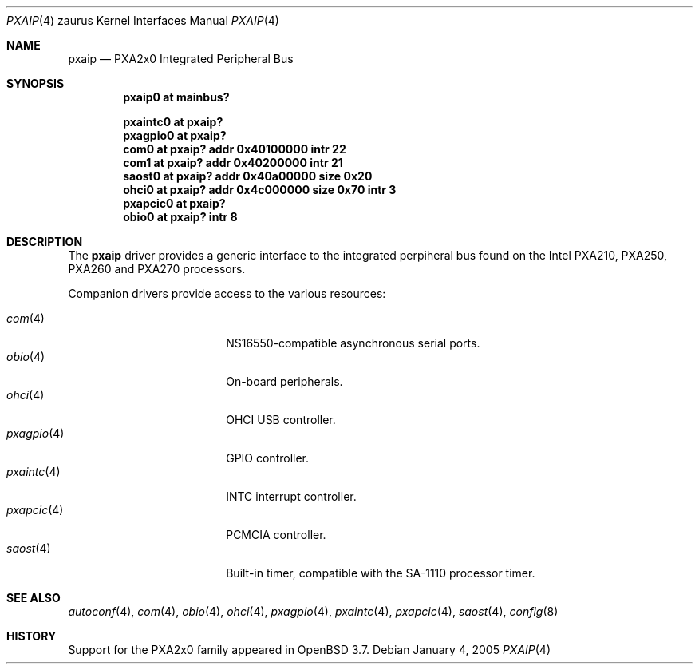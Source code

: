 .\" 	$OpenBSD: src/share/man/man4/man4.zaurus/pxaip.4,v 1.2 2005/01/04 22:19:52 jmc Exp $
.\" 
.\" Copyright (c) 2005, Miodrag Vallat.
.\" All rights reserved.
.\" 
.\" Redistribution and use in source and binary forms, with or without
.\" modification, are permitted provided that the following conditions
.\" are met:
.\" 1. Redistributions of source code must retain the above copyright
.\"    notice, this list of conditions and the following disclaimer.
.\" 2. Redistributions in binary form must reproduce the above copyright
.\"    notice, this list of conditions and the following disclaimer in the
.\"    documentation and/or other materials provided with the distribution.
.\" 
.\" THIS SOFTWARE IS PROVIDED BY THE AUTHOR ``AS IS'' AND ANY EXPRESS OR
.\" IMPLIED WARRANTIES, INCLUDING, BUT NOT LIMITED TO, THE IMPLIED
.\" WARRANTIES OF MERCHANTABILITY AND FITNESS FOR A PARTICULAR PURPOSE ARE
.\" DISCLAIMED.  IN NO EVENT SHALL THE AUTHOR BE LIABLE FOR ANY DIRECT,
.\" INDIRECT, INCIDENTAL, SPECIAL, EXEMPLARY, OR CONSEQUENTIAL DAMAGES
.\" (INCLUDING, BUT NOT LIMITED TO, PROCUREMENT OF SUBSTITUTE GOODS OR
.\" SERVICES; LOSS OF USE, DATA, OR PROFITS; OR BUSINESS INTERRUPTION)
.\" HOWEVER CAUSED AND ON ANY THEORY OF LIABILITY, WHETHER IN CONTRACT,
.\" STRICT LIABILITY, OR TORT (INCLUDING NEGLIGENCE OR OTHERWISE) ARISING IN
.\" ANY WAY OUT OF THE USE OF THIS SOFTWARE, EVEN IF ADVISED OF THE
.\" POSSIBILITY OF SUCH DAMAGE.
.\"
.Dd January 4, 2005
.Dt PXAIP 4 zaurus
.Os
.Sh NAME
.Nm pxaip
.Nd PXA2x0 Integrated Peripheral Bus
.Sh SYNOPSIS
.Cd "pxaip0   at mainbus?"
.Pp
.Cd "pxaintc0 at pxaip?"
.Cd "pxagpio0 at pxaip?"
.Cd "com0     at pxaip? addr 0x40100000 intr 22"
.Cd "com1     at pxaip? addr 0x40200000 intr 21"
.Cd "saost0   at pxaip? addr 0x40a00000 size 0x20"
.Cd "ohci0    at pxaip? addr 0x4c000000 size 0x70 intr 3"
.Cd "pxapcic0 at pxaip?"
.Cd "obio0    at pxaip? intr 8"
.Sh DESCRIPTION
The
.Nm
driver provides a generic interface to the integrated perpiheral bus found
on the Intel PXA210, PXA250, PXA260 and PXA270 processors.
.Pp
Companion drivers provide access to the various resources:
.Pp
.Bl -tag -compact -width tenletters -offset indent
.It Xr com 4
NS16550-compatible asynchronous serial ports.
.It Xr obio 4
On-board peripherals.
.It Xr ohci 4
OHCI USB controller.
.It Xr pxagpio 4
GPIO controller.
.It Xr pxaintc 4
INTC interrupt controller.
.It Xr pxapcic 4
PCMCIA controller.
.It Xr saost 4
Built-in timer, compatible with the SA-1110 processor timer.
.El
.Sh SEE ALSO
.Xr autoconf 4 ,
.Xr com 4 ,
.Xr obio 4 ,
.Xr ohci 4 ,
.Xr pxagpio 4 ,
.Xr pxaintc 4 ,
.Xr pxapcic 4 ,
.Xr saost 4 ,
.Xr config 8
.Sh HISTORY
Support for the PXA2x0 family appeared in
.Ox 3.7 .
